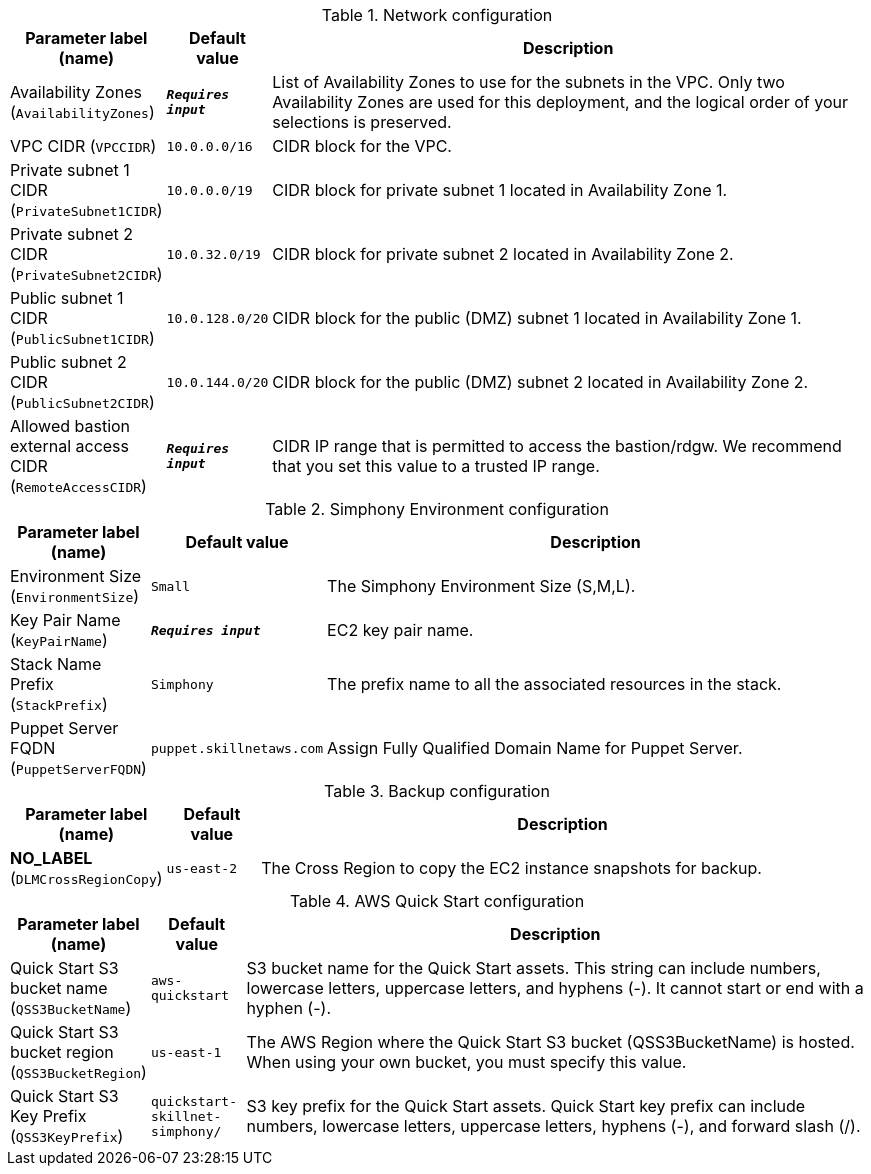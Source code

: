 
.Network configuration
[width="100%",cols="16%,11%,73%",options="header",]
|===
|Parameter label (name) |Default value|Description|Availability Zones
(`AvailabilityZones`)|`**__Requires input__**`|List of Availability Zones to use for the subnets in the VPC. Only two Availability Zones are used for this deployment, and the logical order of your selections is preserved.|VPC CIDR
(`VPCCIDR`)|`10.0.0.0/16`|CIDR block for the VPC.|Private subnet 1 CIDR
(`PrivateSubnet1CIDR`)|`10.0.0.0/19`|CIDR block for private subnet 1 located in Availability Zone 1.|Private subnet 2 CIDR
(`PrivateSubnet2CIDR`)|`10.0.32.0/19`|CIDR block for private subnet 2 located in Availability Zone 2.|Public subnet 1 CIDR
(`PublicSubnet1CIDR`)|`10.0.128.0/20`|CIDR block for the public (DMZ) subnet 1 located in Availability Zone 1.|Public subnet 2 CIDR
(`PublicSubnet2CIDR`)|`10.0.144.0/20`|CIDR block for the public (DMZ) subnet 2 located in Availability Zone 2.|Allowed bastion external access CIDR
(`RemoteAccessCIDR`)|`**__Requires input__**`|CIDR IP range that is permitted to access the bastion/rdgw. We recommend that you set this value to a trusted IP range.
|===
.Simphony Environment configuration
[width="100%",cols="16%,11%,73%",options="header",]
|===
|Parameter label (name) |Default value|Description|Environment Size
(`EnvironmentSize`)|`Small`|The Simphony Environment Size (S,M,L).|Key Pair Name
(`KeyPairName`)|`**__Requires input__**`|EC2 key pair name.|Stack Name Prefix
(`StackPrefix`)|`Simphony`|The prefix name to all the associated resources in the stack.|Puppet Server FQDN
(`PuppetServerFQDN`)|`puppet.skillnetaws.com`|Assign Fully Qualified Domain Name for Puppet Server.
|===
.Backup configuration
[width="100%",cols="16%,11%,73%",options="header",]
|===
|Parameter label (name) |Default value|Description|**NO_LABEL**
(`DLMCrossRegionCopy`)|`us-east-2`|The Cross Region to copy the EC2 instance snapshots for backup.
|===
.AWS Quick Start configuration
[width="100%",cols="16%,11%,73%",options="header",]
|===
|Parameter label (name) |Default value|Description|Quick Start S3 bucket name
(`QSS3BucketName`)|`aws-quickstart`|S3 bucket name for the Quick Start assets. This string can include numbers, lowercase letters, uppercase letters, and hyphens (-). It cannot start or end with a hyphen (-).|Quick Start S3 bucket region
(`QSS3BucketRegion`)|`us-east-1`|The AWS Region where the Quick Start S3 bucket (QSS3BucketName) is hosted. When using your own bucket, you must specify this value.|Quick Start S3 Key Prefix
(`QSS3KeyPrefix`)|`quickstart-skillnet-simphony/`|S3 key prefix for the Quick Start assets. Quick Start key prefix can include numbers, lowercase letters, uppercase letters, hyphens (-), and forward slash (/).
|===